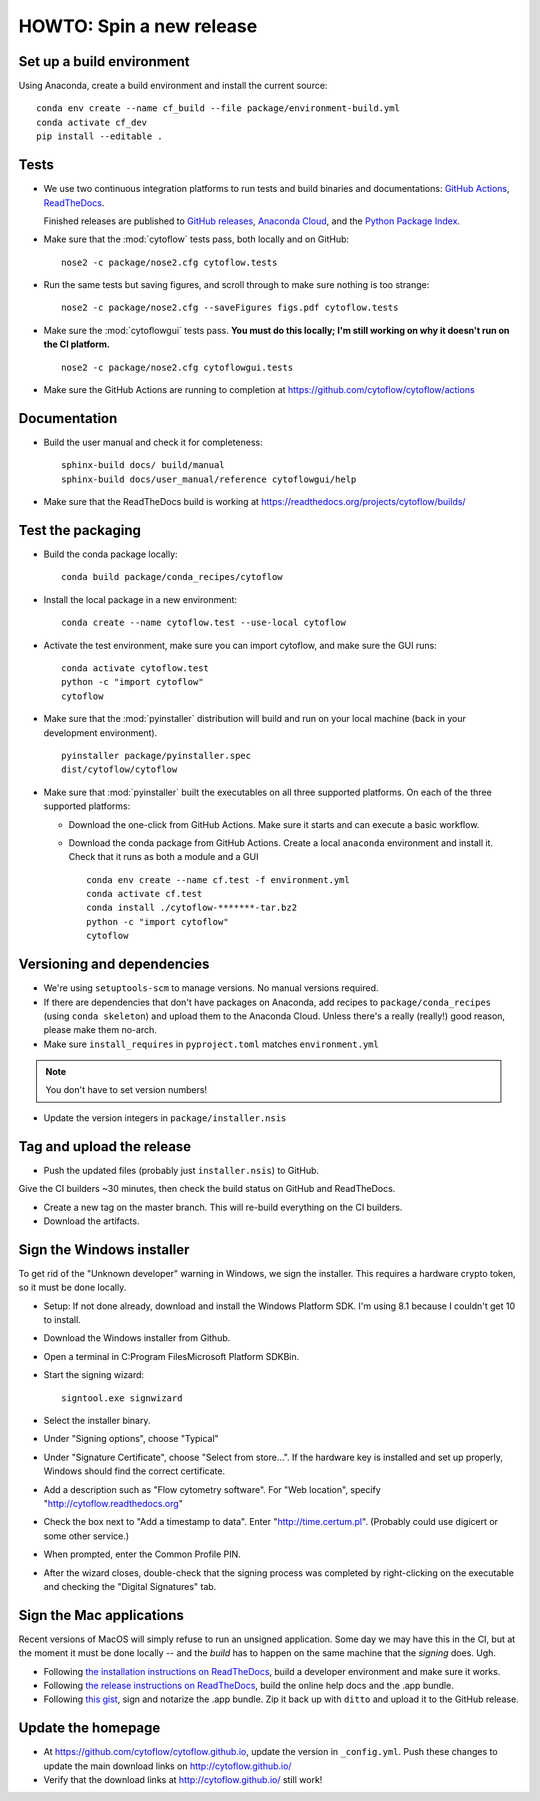 .. _dev_release:

HOWTO: Spin a new release
=========================

Set up a build environment
--------------------------

Using Anaconda, create a build environment and install the current source::

     conda env create --name cf_build --file package/environment-build.yml
     conda activate cf_dev
     pip install --editable .

Tests
-----

- We use two continuous integration platforms to run tests and build binaries and documentations:
  `GitHub Actions <https://github.com/cytoflow/cytoflow/actions>`_, 
  `ReadTheDocs <https://readthedocs.org/projects/cytoflow/>`_.
  
  Finished releases are published to `GitHub releases <https://github.com/cytoflow/cytoflow/releases>`_,
  `Anaconda Cloud <https://anaconda.org/cytoflow>`_, and the `Python Package Index <https://pypi.org/project/cytoflow/>`_.
  
- Make sure that the :mod:`cytoflow` tests pass, both locally and on GitHub::

  	  nose2 -c package/nose2.cfg cytoflow.tests 
  	  
- Run the same tests but saving figures, and scroll through to make sure nothing is
  too strange::
  
      nose2 -c package/nose2.cfg --saveFigures figs.pdf cytoflow.tests
  
- Make sure the :mod:`cytoflowgui` tests pass.  
  **You must do this locally; I'm still working on why it doesn't run on the CI platform.** ::

  	  nose2 -c package/nose2.cfg cytoflowgui.tests
  	  
- Make sure the GitHub Actions are running to completion at 
  https://github.com/cytoflow/cytoflow/actions
  	  
    
Documentation
-------------
  
- Build the user manual and check it for completeness::

      sphinx-build docs/ build/manual
      sphinx-build docs/user_manual/reference cytoflowgui/help
  	  
- Make sure that the ReadTheDocs build is working at 
  https://readthedocs.org/projects/cytoflow/builds/


  	  
Test the packaging
------------------
  	  
- Build the conda package locally::
	
      conda build package/conda_recipes/cytoflow
      
- Install the local package in a new environment::

      conda create --name cytoflow.test --use-local cytoflow
      
- Activate the test environment, make sure you can import cytoflow, and make sure the GUI runs::

      conda activate cytoflow.test
      python -c "import cytoflow"
      cytoflow    

- Make sure that the :mod:`pyinstaller` distribution will build and run on your local 
  machine (back in your development environment).  ::

  	  pyinstaller package/pyinstaller.spec 
  	  dist/cytoflow/cytoflow
  
- Make sure that :mod:`pyinstaller` built the executables on all three supported
  platforms. On each of the three supported platforms:
  
  * Download the one-click from GitHub Actions. Make sure it starts and can execute a basic workflow.
  * Download the conda package from GitHub Actions. Create a local ``anaconda`` environment and install it.
    Check that it runs as both a module and a GUI ::
  
      conda env create --name cf.test -f environment.yml
      conda activate cf.test
      conda install ./cytoflow-*******-tar.bz2
      python -c "import cytoflow"
      cytoflow

Versioning and dependencies
---------------------------

- We're using ``setuptools-scm`` to manage versions.  No manual versions required.

- If there are dependencies that don't have packages on Anaconda, add recipes
  to ``package/conda_recipes`` (using ``conda skeleton``) and upload them to
  the Anaconda Cloud.  Unless there's a really (really!) good reason, please
  make them no-arch.
  
- Make sure ``install_requires`` in ``pyproject.toml`` matches ``environment.yml``

.. note::
   You don't have to set version numbers!
  	
- Update the version integers in ``package/installer.nsis``
  	
Tag and upload the release
--------------------------
  
- Push the updated files (probably just ``installer.nsis``) to GitHub.  
Give the CI builders ~30 minutes, then check the build status on GitHub and 
ReadTheDocs.

- Create a new tag on the master branch.  This will re-build everything on the CI
  builders.

- Download the artifacts.

Sign the Windows installer
--------------------------
To get rid of the "Unknown developer" warning in Windows, we sign the installer.
This requires a hardware crypto token, so it must be done locally.

- Setup: If not done already, download and install the Windows Platform SDK. I'm using 8.1 
  because I couldn't get 10 to install.

- Download the Windows installer from Github.

- Open a terminal in C:\Program Files\Microsoft Platform SDK\Bin.

- Start the signing wizard::

    signtool.exe signwizard
    
- Select the installer binary.  

- Under "Signing options", choose "Typical"

- Under "Signature Certificate", choose "Select from store...".  If the hardware key is installed 
  and set up properly, Windows should find the correct certificate.
  
- Add a description such as "Flow cytometry software".  For "Web location", specify "http://cytoflow.readthedocs.org"

- Check the box next to "Add a timestamp to data".  Enter "http://time.certum.pl".  (Probably could use digicert or some other service.)

- When prompted, enter the Common Profile PIN.

- After the wizard closes, double-check that the signing process was completed by right-clicking on the executable and checking the "Digital Signatures" tab.

Sign the Mac applications
-------------------------
Recent versions of MacOS will simply refuse to run an unsigned application. Some day we may have this
in the CI, but at the moment it must be done locally -- and the *build* has to happen on the same machine
that the *signing* does. Ugh.

- Following `the installation instructions on ReadTheDocs <https://cytoflow.readthedocs.io/en/stable/dev_manual/howto/install.html#to-hack-on-the-code>`_, 
  build a developer environment and make sure it works.

- Following `the release instructions on ReadTheDocs <https://cytoflow.readthedocs.io/en/stable/dev_manual/howto/release.html>`_, build the online help
  docs and the .app bundle.

- Following `this gist <https://gist.github.com/bpteague/750906b9a02094e7389427d308ba1002>`_, sign and notarize the .app bundle. Zip it back up with
  ``ditto`` and upload it to the GitHub release.

Update the homepage
--------------------------------------------

- At https://github.com/cytoflow/cytoflow.github.io, update the version in 
  ``_config.yml``. Push these changes to update the main download links on 
  http://cytoflow.github.io/
  
- Verify that the download links at http://cytoflow.github.io/ still work!

